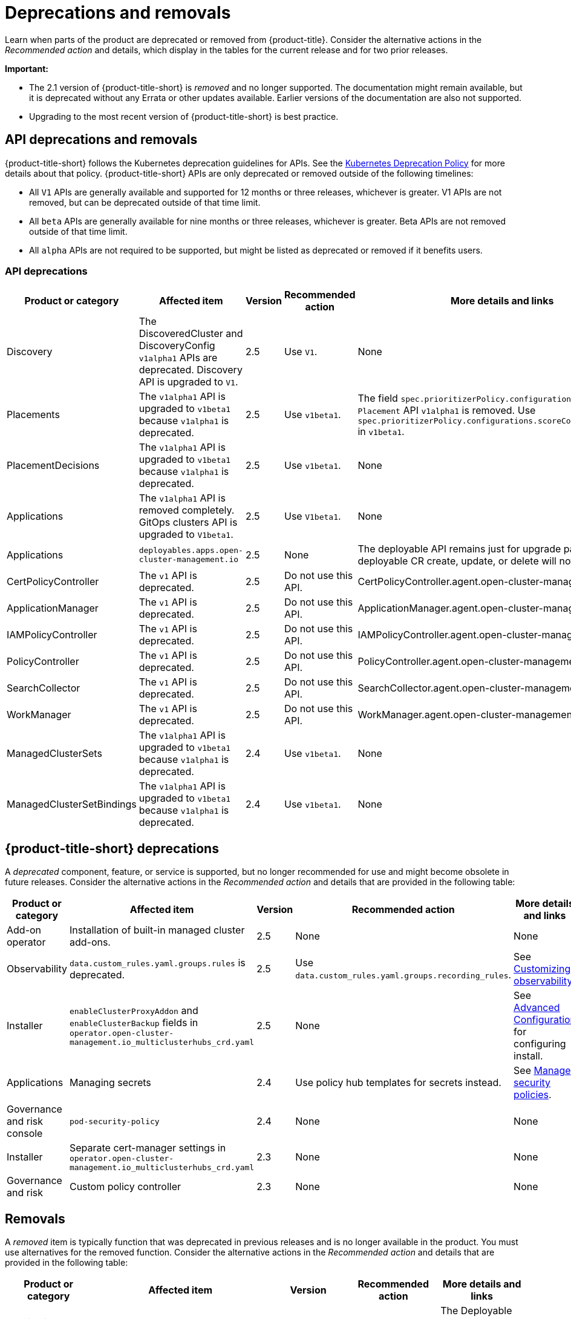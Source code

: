 
[#deprecations-removals]
= Deprecations and removals

Learn when parts of the product are deprecated or removed from {product-title}. Consider the alternative actions in the _Recommended action_ and details, which display in the tables for the current release and for two prior releases.

*Important:* 

  - The 2.1 version of {product-title-short} is _removed_ and no longer supported. The documentation might remain available, but it is deprecated without any Errata or other updates available. Earlier versions of the documentation are also not supported.

  - Upgrading to the most recent version of {product-title-short} is best practice.

[#api-deprecations-info]
== API deprecations and removals

{product-title-short} follows the Kubernetes deprecation guidelines for APIs. See the https://kubernetes.io/docs/reference/using-api/deprecation-policy/[Kubernetes Deprecation Policy] for more details about that policy. {product-title-short} APIs are only deprecated or removed outside of the following timelines:
  
  - All `V1` APIs are generally available and supported for 12 months or three releases, whichever is greater. V1 APIs are not removed, but can be deprecated outside of that time limit.
  - All `beta` APIs are generally available for nine months or three releases, whichever is greater. Beta APIs are not removed outside of that time limit.
  - All `alpha` APIs are not required to be supported, but might be listed as deprecated or removed if it benefits users.
  
[#api-deprecations]
=== API deprecations

|===
| Product or category | Affected item | Version | Recommended action | More details and links

| Discovery
| The DiscoveredCluster and DiscoveryConfig `v1alpha1` APIs are deprecated. Discovery API is upgraded to `V1`.
| 2.5 
| Use `V1`. 
| None

| Placements
| The `v1alpha1` API is upgraded to `v1beta1` because `v1alpha1` is deprecated. 
| 2.5 
| Use `v1beta1`. 
| The field `spec.prioritizerPolicy.configurations.name` in `Placement` API `v1alpha1` is removed. Use `spec.prioritizerPolicy.configurations.scoreCoordinate.builtIn` in `v1beta1`.

| PlacementDecisions
| The `v1alpha1` API is upgraded to `v1beta1` because `v1alpha1` is deprecated.
| 2.5 
| Use `v1beta1`. 
| None

| Applications
| The `v1alpha1` API is removed completely. GitOps clusters API is upgraded to `V1beta1`.
| 2.5
| Use `V1beta1`. 
| None

| Applications 
| `deployables.apps.open-cluster-management.io`
| 2.5 
| None 
| The deployable API remains just for upgrade path. Any deployable CR create, update, or delete will not get reconciled.

| CertPolicyController
| The `v1` API is deprecated. 
| 2.5 
| Do not use this API. 
| CertPolicyController.agent.open-cluster-management.io

| ApplicationManager
| The `v1` API is deprecated. 
| 2.5 
| Do not use this API. 
| ApplicationManager.agent.open-cluster-management.io

| IAMPolicyController
| The `v1` API is deprecated. 
| 2.5 
| Do not use this API.
| IAMPolicyController.agent.open-cluster-management.io

| PolicyController
| The `v1` API is deprecated. 
| 2.5 
| Do not use this API. 
| PolicyController.agent.open-cluster-management.io

| SearchCollector
| The `v1` API is deprecated. 
| 2.5 
| Do not use this API. 
| SearchCollector.agent.open-cluster-management.io

| WorkManager
| The `v1` API is deprecated. 
| 2.5 
| Do not use this API. 
| WorkManager.agent.open-cluster-management.io

| ManagedClusterSets
| The `v1alpha1` API is upgraded to `v1beta1` because `v1alpha1` is deprecated. 
| 2.4 
| Use `v1beta1`. 
| None

| ManagedClusterSetBindings
| The `v1alpha1` API is upgraded to `v1beta1` because `v1alpha1` is deprecated. 
| 2.4 
| Use `v1beta1`. 
| None
|===	

[#deprecations]
== {product-title-short} deprecations

A _deprecated_ component, feature, or service is supported, but no longer recommended for use and might become obsolete in future releases. Consider the alternative actions in the _Recommended action_ and details that are provided in the following table:

|===
| Product or category | Affected item | Version | Recommended action | More details and links

| Add-on operator
| Installation of built-in managed cluster add-ons.
| 2.5
| None
| None

| Observability
| `data.custom_rules.yaml.groups.rules` is deprecated. 
| 2.5
| Use `data.custom_rules.yaml.groups.recording_rules`.
| See link:../observability/customize_observability.adoc[Customizing observability].

| Installer
| `enableClusterProxyAddon` and `enableClusterBackup` fields in `operator.open-cluster-management.io_multiclusterhubs_crd.yaml`
| 2.5
| None
| See link:../install/adv_config_install.adoc[Advanced Configuration] for configuring install.

| Applications
| Managing secrets
| 2.4
| Use policy hub templates for secrets instead.
| See link:../governance/manage_policy_overview.adoc#manage-security-policies[Manage security policies].

| Governance and risk console
| `pod-security-policy`
| 2.4
| None
| None

| Installer
| Separate cert-manager settings in `operator.open-cluster-management.io_multiclusterhubs_crd.yaml`
| 2.3
| None
| None

| Governance and risk
| Custom policy controller 
| 2.3
| None
| None
|===

[#removals]
== Removals

A _removed_ item is typically function that was deprecated in previous releases and is no longer available in the product. You must use alternatives for the removed function. Consider the alternative actions in the _Recommended action_ and details that are provided in the following table:

|===
|Product or category | Affected item | Version | Recommended action | More details and links

| Applications 
| Deployable controller 
| 2.5 
| None 
| The Deployable controller removed.

| {product-title-short} console
| Visual Web Terminal (Technology Preview)
| 2.4
| Use the terminal instead
| None

| Applications
| Single ArgoCD import mode, secrets imported to one ArgoCD server on the hub cluster.
| 2.3
| You can import cluster secrets into multiple ArgoCD servers.
| None

| Applications
| ArgoCD cluster integration: `spec.applicationManager.argocdCluster` 
| 2.3
| Create a GitOps cluster and placement custom resource to register managed clusters.
| link:../applications/gitops_config.adoc#gitops-config[Configuring GitOps on managed clusters]

| Governance
| cert-manager internal certificate management 
| 2.3 
| No action is required 
| None
|===
